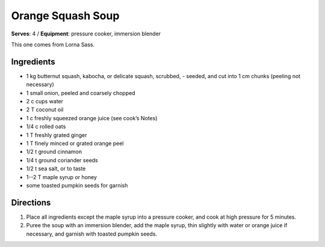 Orange Squash Soup
==================
**Serves**: 4 / 
**Equipment**: pressure cooker, immersion blender

This one comes from Lorna Sass. 

Ingredients
------------
- 1   kg  butternut squash, kabocha, or delicate squash, scrubbed,        - seeded, and cut into 1 cm chunks (peeling not necessary)
- 1       small onion, peeled and coarsely chopped
- 2   c   cups water
- 2   T   coconut oil
- 1   c   freshly squeezed orange juice (see cook’s Notes)
- 1/4     c   rolled oats
- 1   T   freshly grated ginger
- 1   T   finely minced or grated orange peel 
- 1/2     t   ground cinnamon
- 1/4     t   ground coriander seeds
- 1/2     t   sea salt, or to taste
- 1--2 T  maple syrup or honey
- some        toasted pumpkin seeds for garnish


Directions
-----------
#. Place all ingredients except the maple syrup into a pressure cooker, and cook at high pressure for 5 minutes.  
#. Puree the soup with an immersion blender, add the maple syrup, thin slightly with water or orange juice if necessary, and garnish with toasted pumpkin seeds.
